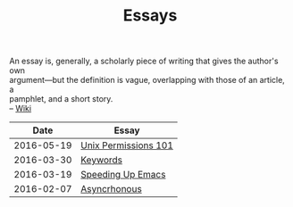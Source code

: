 #+TITLE: Essays
#+OPTIONS: toc:nil num:nil creator:t author:nil
#+HTML_HEAD: <link rel="stylesheet" type="text/css" href="../css/style.css" />
#+HTML_HEAD: <link href='https://fonts.googleapis.com/css?family=Lato' rel='stylesheet' type='text/css'>

#+BEGIN_VERSE
An essay is, generally, a scholarly piece of writing that gives the author's own
argument—but the definition is vague, overlapping with those of an article, a
pamphlet, and a short story.
-- [[https://en.wikipedia.org/wiki/Essay][Wiki]]
#+END_VERSE
|       Date | Essay                |
|------------+----------------------|
| 2016-05-19 | [[file:./permissions101.org][Unix Permissions 101]] |
| 2016-03-30 | [[file:./keywords.org][Keywords]]             |
| 2016-03-19 | [[file:emacsSpeed.org][Speeding Up Emacs]]    |
| 2016-02-07 | [[file:asynchronous.org][Asyncrhonous]]         |
